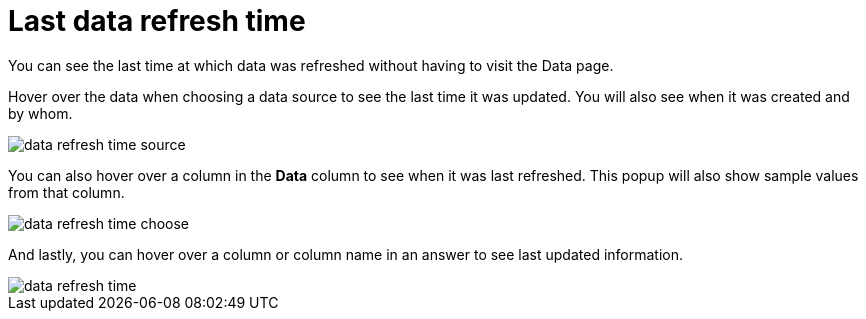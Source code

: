 = Last data refresh time
:last_updated: 12/30/2020
:experimental:
:linkattrs:

You can see the last time at which data was refreshed without having to visit the Data page.

Hover over the data when choosing a data source to see the last time it was updated.
You will also see when it was created and by whom.

image::data-refresh-time-source.png[]

You can also hover over a column in the *Data* column to see when it was last refreshed.
This popup will also show sample values from that column.

image::data-refresh-time-choose.png[]

And lastly, you can hover over a column or column name in an answer to see last updated information.

image::data-refresh-time.png[]
